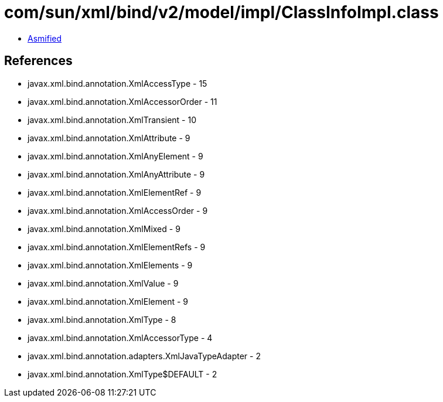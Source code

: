 = com/sun/xml/bind/v2/model/impl/ClassInfoImpl.class

 - link:ClassInfoImpl-asmified.java[Asmified]

== References

 - javax.xml.bind.annotation.XmlAccessType - 15
 - javax.xml.bind.annotation.XmlAccessorOrder - 11
 - javax.xml.bind.annotation.XmlTransient - 10
 - javax.xml.bind.annotation.XmlAttribute - 9
 - javax.xml.bind.annotation.XmlAnyElement - 9
 - javax.xml.bind.annotation.XmlAnyAttribute - 9
 - javax.xml.bind.annotation.XmlElementRef - 9
 - javax.xml.bind.annotation.XmlAccessOrder - 9
 - javax.xml.bind.annotation.XmlMixed - 9
 - javax.xml.bind.annotation.XmlElementRefs - 9
 - javax.xml.bind.annotation.XmlElements - 9
 - javax.xml.bind.annotation.XmlValue - 9
 - javax.xml.bind.annotation.XmlElement - 9
 - javax.xml.bind.annotation.XmlType - 8
 - javax.xml.bind.annotation.XmlAccessorType - 4
 - javax.xml.bind.annotation.adapters.XmlJavaTypeAdapter - 2
 - javax.xml.bind.annotation.XmlType$DEFAULT - 2
